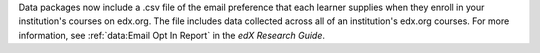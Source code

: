 
Data packages now include a .csv file of the email preference that each learner
supplies when they enroll in your institution's courses on edx.org. The file
includes data collected across all of an institution's edx.org courses. For
more information, see :ref:`data:Email Opt In Report` in the *edX Research
Guide*.
